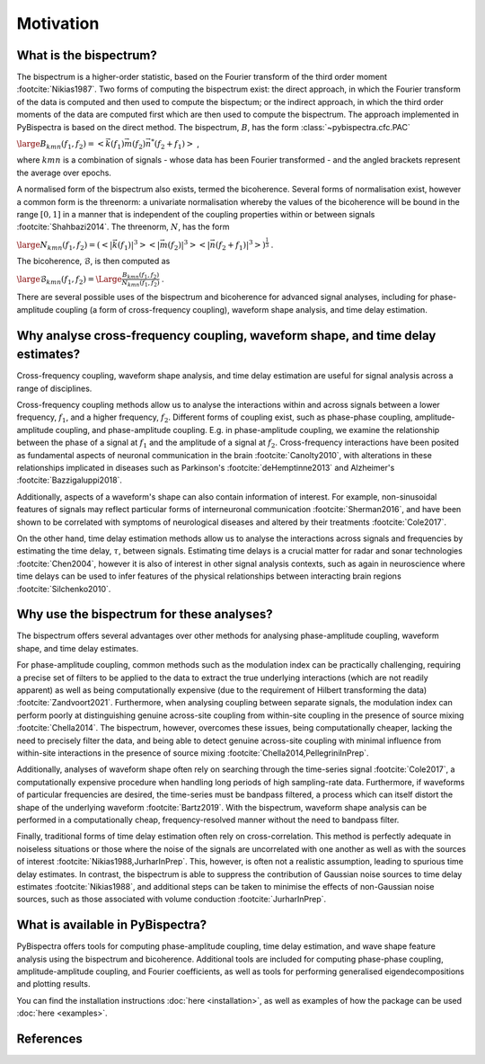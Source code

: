 Motivation
==========

What is the bispectrum?
-----------------------
The bispectrum is a higher-order statistic, based on the Fourier transform of
the third order moment :footcite:`Nikias1987`. Two forms of computing the
bispectrum exist: the direct approach, in which the Fourier transform of the
data is computed and then used to compute the bispectum; or the indirect
approach, in which the third order moments of the data are computed first which
are then used to compute the bispectrum. The approach implemented in
PyBispectra is based on the direct method. The bispectrum, :math:`B`, has the
form :class:`~pybispectra.cfc.PAC`

:math:`\large B_{kmn}(f_1,f_2)=<\vec{k}(f_1)\vec{m}(f_2)\vec{n}^*(f_2+f_1)>` ,

where :math:`kmn` is a combination of signals - whose data has been Fourier
transformed - and the angled brackets represent the average over epochs.

A normalised form of the bispectrum also exists, termed the bicoherence.
Several forms of normalisation exist, however a common form is the threenorm: a
univariate normalisation whereby the values of the bicoherence will be bound in
the range :math:`[0, 1]` in a manner that is independent of the coupling
properties within or between signals :footcite:`Shahbazi2014`. The threenorm,
:math:`N`, has the form

:math:`\large N_{kmn}(f_1,f_2)=(<|\vec{k}(f_1)|^3><|\vec{m}(f_2)|^3><|\vec{n}(f_2+f_1)|^3>)^{\frac{1}{3}}` .

The bicoherence, :math:`\mathcal{B}`, is then computed as

:math:`\large \mathcal{B}_{kmn}(f_1,f_2)=\Large\frac{B_{kmn}(f_1,f_2)}{N_{kmn}(f_1,f_2)}` .

There are several possible uses of the bispectrum and bicoherence for advanced
signal analyses, including for phase-amplitude coupling (a form of
cross-frequency coupling), waveform shape analysis, and time delay estimation.


Why analyse cross-frequency coupling, waveform shape, and time delay estimates?
-------------------------------------------------------------------------------
Cross-frequency coupling, waveform shape analysis, and time delay estimation
are useful for signal analysis across a range of disciplines.

Cross-frequency coupling methods allow us to analyse the interactions within
and across signals between a lower frequency, :math:`f_1`, and a higher
frequency, :math:`f_2`. Different forms of coupling exist, such as phase-phase
coupling, amplitude-amplitude coupling, and phase-amplitude coupling. E.g. in
phase-amplitude coupling, we examine the relationship between the phase of a
signal at :math:`f_1` and the amplitude of a signal at :math:`f_2`.
Cross-frequency interactions have been posited as fundamental aspects of
neuronal communication in the brain :footcite:`Canolty2010`, with alterations
in these relationships implicated in diseases such as Parkinson's
:footcite:`deHemptinne2013` and Alzheimer's :footcite:`Bazzigaluppi2018`.

Additionally, aspects of a waveform's shape can also contain information of
interest. For example, non-sinusoidal features of signals may reflect
particular forms of interneuronal communication :footcite:`Sherman2016`, and
have been shown to be correlated with symptoms of neurological diseases and
altered by their treatments :footcite:`Cole2017`.

On the other hand, time delay estimation methods allow us to analyse the
interactions across signals and frequencies by estimating the time delay,
:math:`\tau`, between signals. Estimating time delays is a crucial matter for
radar and sonar technologies :footcite:`Chen2004`, however it is also of
interest in other signal analysis contexts, such as again in neuroscience
where time delays can be used to infer features of the physical relationships
between interacting brain regions :footcite:`Silchenko2010`.


Why use the bispectrum for these analyses?
------------------------------------------
The bispectrum offers several advantages over other methods for analysing
phase-amplitude coupling, waveform shape, and time delay estimates.

For phase-amplitude coupling, common methods such as the modulation index can
be practically challenging, requiring a precise set of filters to be applied to
the data to extract the true underlying interactions (which are not readily
apparent) as well as being computationally expensive (due to the requirement of
Hilbert transforming the data) :footcite:`Zandvoort2021`. Furthermore, when
analysing coupling between separate signals, the modulation index can perform
poorly at distinguishing genuine across-site coupling from within-site coupling
in the presence of source mixing :footcite:`Chella2014`. The bispectrum,
however, overcomes these issues, being computationally cheaper, lacking the
need to precisely filter the data, and being able to detect genuine across-site
coupling with minimal influence from within-site interactions in the presence
of source mixing :footcite:`Chella2014,PellegriniInPrep`.

Additionally, analyses of waveform shape often rely on searching through the
time-series signal :footcite:`Cole2017`, a computationally expensive procedure
when handling long periods of high sampling-rate data. Furthermore, if
waveforms of particular frequencies are desired, the time-series must be
bandpass filtered, a process which can itself distort the shape of the
underlying waveform :footcite:`Bartz2019`. With the bispectrum, waveform shape
analysis can be performed in a computationally cheap, frequency-resolved manner
without the need to bandpass filter.

Finally, traditional forms of time delay estimation often rely on
cross-correlation. This method is perfectly adequate in noiseless situations or
those where the noise of the signals are uncorrelated with one another as well
as with the sources of interest :footcite:`Nikias1988,JurharInPrep`. This,
however, is often not a realistic assumption, leading to spurious time delay
estimates. In contrast, the bispectrum is able to suppress the contribution of
Gaussian noise sources to time delay estimates :footcite:`Nikias1988`, and
additional steps can be taken to minimise the effects of non-Gaussian noise
sources, such as those associated with volume conduction
:footcite:`JurharInPrep`.


What is available in PyBispectra?
---------------------------------
PyBispectra offers tools for computing phase-amplitude coupling, time delay
estimation, and wave shape feature analysis using the bispectrum and
bicoherence. Additional tools are included for computing phase-phase coupling,
amplitude-amplitude coupling, and Fourier coefficients, as well as tools for
performing generalised eigendecompositions and plotting results.

You can find the installation instructions :doc:`here <installation>`, as well
as examples of how the package can be used :doc:`here <examples>`.


References
----------
.. footbibliography::
